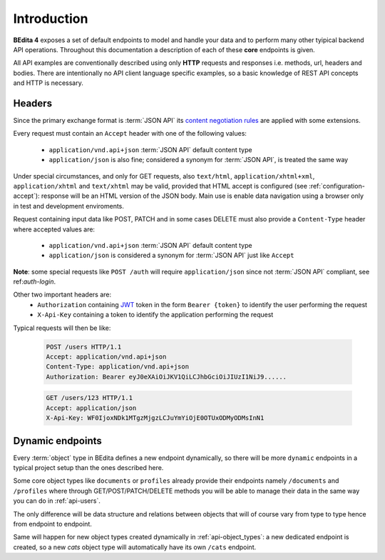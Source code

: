 Introduction
============

**BEdita 4** exposes a set of default endpoints to model and handle your data and to perform many other
tyipical backend API operations. Throughout this documentation a description of each of these **core** endpoints is given.

All API examples are conventionally described using only **HTTP** requests and responses i.e. methods, url, headers and bodies.
There are intentionally no API client language specific examples, so a basic knowledge of REST API concepts and HTTP is necessary.

.. _api-headers:

Headers
-------

Since the primary exchange format is :term:`JSON API` its `content negotiation rules <http://jsonapi.org/format/#content-negotiation>`_
are applied with some extensions.

Every request must contain an ``Accept`` header with one of the following values:

    * ``application/vnd.api+json`` :term:`JSON API` default content type
    * ``application/json`` is also fine; considered a synonym for :term:`JSON API`, is treated the same way

Under special circumstances, and only for GET requests, also ``text/html``, ``application/xhtml+xml``, ``application/xhtml``
and ``text/xhtml`` may be valid, provided that HTML accept is configured (see :ref:`configuration-accept`):
response will be an HTML version of the JSON body.
Main use is enable data navigation using a browser only in test and development enviroments.

Request containing input data like POST, PATCH and in some cases DELETE must also provide a ``Content-Type`` header
where accepted values are:

    * ``application/vnd.api+json`` :term:`JSON API` default content type
    * ``application/json`` is considered a synonym for :term:`JSON API` just like ``Accept``

**Note**: some special requests like ``POST /auth`` will require ``application/json`` since not :term:`JSON API` compliant,
see ref:`auth-login`.

Other two important headers are:
   * ``Authorization`` containing `JWT <https://jwt.io>`_ token in the form ``Bearer {token}`` to identify the user performing the request
   * ``X-Api-Key`` containing a token to identify the application performing the request

Typical requests will then be like:

    .. sourcecode:: http

        POST /users HTTP/1.1
        Accept: application/vnd.api+json
        Content-Type: application/vnd.api+json
        Authorization: Bearer eyJ0eXAiOiJKV1QiLCJhbGciOiJIUzI1NiJ9......

    .. sourcecode:: http

        GET /users/123 HTTP/1.1
        Accept: application/json
        X-Api-Key: WF0IjoxNDk1MTgzMjgzLCJuYmYiOjE0OTUxODMyODMsInN1


.. _api-dynamic-endpoints:


Dynamic endpoints
-----------------

Every :term:`object` type in BEdita defines a new endpoint dynamically, so there will be more ``dynamic`` endpoints
in a typical project setup than the ones described here.

Some core object types like ``documents`` or ``profiles`` already provide their endpoints namely ``/documents`` and ``/profiles``
where through GET/POST/PATCH/DELETE methods you will be able to manage their data in the same way you can do in :ref:`api-users`.

The only difference will be data structure and relations between objects that will of course vary from type to type hence
from endpoint to endpoint.

Same will happen for new object types created dynamically in :ref:`api-object_types`: a new dedicated endpoint is created,
so a new *cats* object type will automatically have its own ``/cats`` endpoint.
